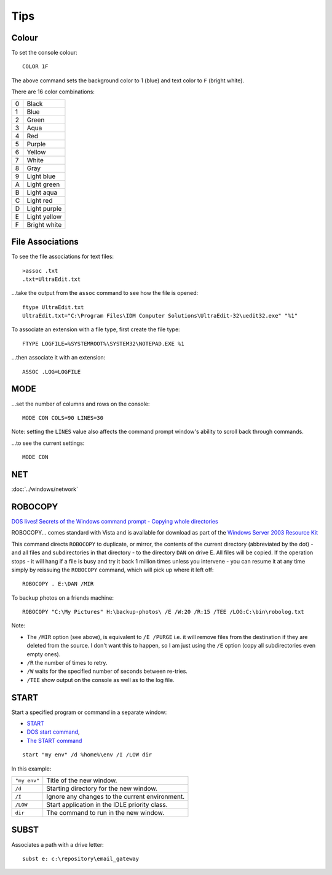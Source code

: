 Tips
****

Colour
======

To set the console colour::

  COLOR 1F

The above command sets the background color to 1 (blue) and text color to ``F``
(bright white).

There are 16 color combinations:

==  ===================
0   Black
1   Blue
2   Green
3   Aqua
4   Red
5   Purple
6   Yellow
7   White
8   Gray
9   Light blue
A   Light green
B   Light aqua
C   Light red
D   Light purple
E   Light yellow
F   Bright white
==  ===================

File Associations
=================

To see the file associations for text files::

  >assoc .txt
  .txt=UltraEdit.txt

...take the output from the ``assoc`` command to see how the file is opened::

  ftype UltraEdit.txt
  UltraEdit.txt="C:\Program Files\IDM Computer Solutions\UltraEdit-32\uedit32.exe" "%1"

To associate an extension with a file type, first create the file type::

  FTYPE LOGFILE=%SYSTEMROOT%\SYSTEM32\NOTEPAD.EXE %1

...then associate it with an extension::

  ASSOC .LOG=LOGFILE

MODE
====

...set the number of columns and rows on the console::

  MODE CON COLS=90 LINES=30

Note: setting the ``LINES`` value also affects the command prompt window's
ability to scroll back through commands.

...to see the current settings::

  MODE CON

NET
===

:doc:`../windows/network`

ROBOCOPY
========

`DOS lives! Secrets of the Windows command prompt - Copying whole directories`_

ROBOCOPY... comes standard with Vista and is available for download as part of
the `Windows Server 2003 Resource Kit`_

This command directs ``ROBOCOPY`` to duplicate, or mirror, the contents of the
current directory (abbreviated by the dot) - and all files and subdirectories
in that directory - to the directory ``DAN`` on drive E.  All files will be
copied.  If the operation stops - it will hang if a file is busy and try it
back 1 million times unless you intervene - you can resume it at any time
simply by reissuing the ``ROBOCOPY`` command, which will pick up where it left
off::

  ROBOCOPY . E:\DAN /MIR

To backup photos on a friends machine::

  ROBOCOPY "C:\My Pictures" H:\backup-photos\ /E /W:20 /R:15 /TEE /LOG:C:\bin\robolog.txt

Note:

- The ``/MIR`` option (see above), is equivalent to ``/E /PURGE``
  i.e. it will remove files from the destination if they are deleted from the
  source.  I don't want this to happen, so I am just using the ``/E`` option
  (copy all subdirectories even empty ones).

- ``/R`` the number of times to retry.
- ``/W`` waits for the specified number of seconds between re-tries.
- ``/TEE`` show output on the console as well as to the log file.

START
=====

Start a specified program or command in a separate window:

- START_
- `DOS start command`_,
- `The START command`_

::

  start "my env" /d %home%\env /I /LOW dir

In this example:

============  =============================================================
``"my env"``  Title of the new window.
``/d``        Starting directory for the new window.
``/I``        Ignore any changes to the current environment.
``/LOW``      Start application in the IDLE priority class.
``dir``       The command to run in the new window.
============  =============================================================

SUBST
=====

Associates a path with a drive letter:

::

  subst e: c:\repository\email_gateway


.. _`DOS lives! Secrets of the Windows command prompt - Copying whole directories`: http://www.computerworld.com.au/index.php/id;987318737;pp;5;fp;2;fpid;2
.. _`Windows Server 2003 Resource Kit`: http://www.microsoft.com/downloads/details.aspx?familyid=9d467a69-57ff-4ae7-96ee-b18c4790cffd&displaylang=en
.. _START: http://www.ss64.com/nt/start.html
.. _`DOS start command`: http://www.computerhope.com/starthlp.htm
.. _`The START command`: http://www.robvanderwoude.com/ntstart.php
